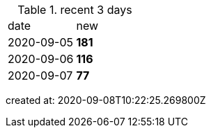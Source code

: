 
.recent 3 days
|===

|date|new


^|2020-09-05
>s|181


^|2020-09-06
>s|116


^|2020-09-07
>s|77


|===

created at: 2020-09-08T10:22:25.269800Z
